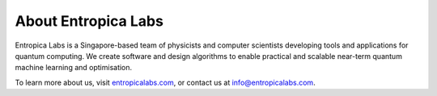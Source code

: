 About Entropica Labs
====================
 
Entropica Labs is a Singapore-based team of physicists and computer scientists developing tools and applications for quantum computing. We create software and design algorithms to enable practical and scalable near-term quantum machine learning and optimisation. 

To learn more about us, visit `entropicalabs.com <https://entropicalabs.com/>`_, or contact us at info@entropicalabs.com.



